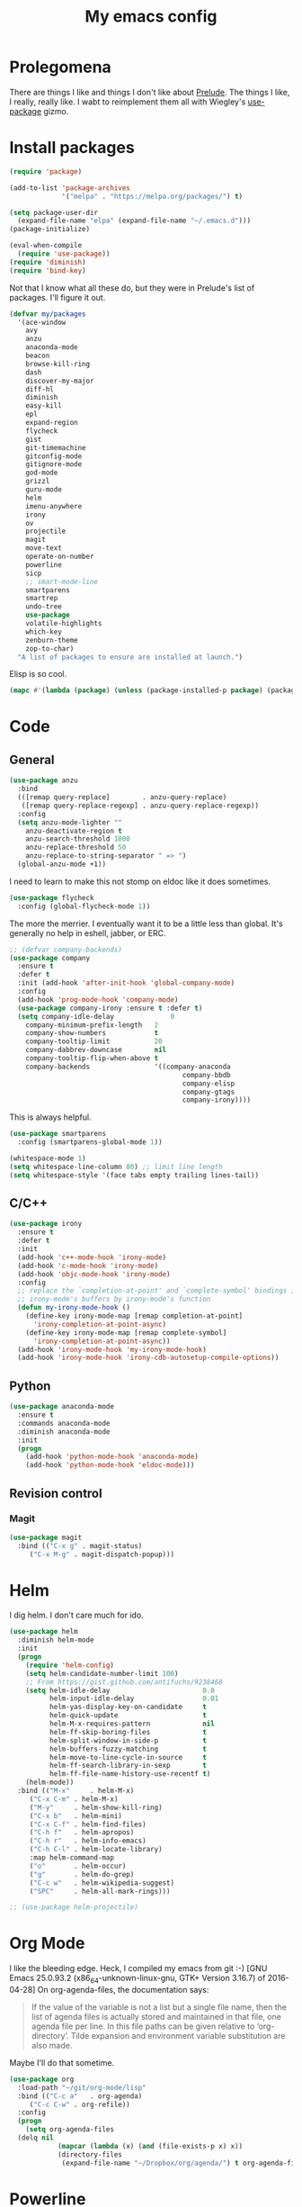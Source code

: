 #+Title: My emacs config
* Prolegomena
There are things I like and things I don't like about [[https://github.com/bbatsov/prelude][Prelude]]. The
things I like, I really, really like. I wabt to reimplement them all
with Wiegley's [[https://github.com/jwiegley/use-package][use-package]] gizmo.
* Install packages
#+begin_src emacs-lisp :tangle ~/.emacs.d/init.el
  (require 'package)

  (add-to-list 'package-archives
               '("melpa" . "https://melpa.org/packages/") t)

  (setq package-user-dir
	(expand-file-name "elpa" (expand-file-name "~/.emacs.d")))
  (package-initialize)

  (eval-when-compile
    (require 'use-package))
  (require 'diminish)
  (require 'bind-key)
#+end_src
Not that I know what all these do, but they were in Prelude's list of
packages. I'll figure it out.
#+begin_src emacs-lisp :tangle ~/.emacs.d/init.el
(defvar my/packages
  '(ace-window
    avy
    anzu
    anaconda-mode
    beacon
    browse-kill-ring
    dash
    discover-my-major
    diff-hl
    diminish
    easy-kill
    epl
    expand-region
    flycheck
    gist
    git-timemachine
    gitconfig-mode
    gitignore-mode
    god-mode
    grizzl
    guru-mode
    helm
    imenu-anywhere
    irony
    ov
    projectile
    magit
    move-text
    operate-on-number
    powerline
    sicp
    ;; smart-mode-line
    smartparens
    smartrep
    undo-tree
    use-package
    volatile-highlights
    which-key
    zenburn-theme
    zop-to-char)
  "A list of packages to ensure are installed at launch.")
#+end_src
Elisp is so cool.
#+begin_src emacs-lisp :tangle ~/.emacs.d/init.el
(mapc #'(lambda (package) (unless (package-installed-p package) (package-install package))) my/packages)
#+end_src

* Code
** General
#+begin_src emacs-lisp :tangle ~/.emacs.d/init.el
  (use-package anzu
    :bind
    (([remap query-replace]        . anzu-query-replace)
     ([remap query-replace-regexp] . anzu-query-replace-regexp))
    :config
    (setq anzu-mode-lighter ""
	  anzu-deactivate-region t
	  anzu-search-threshold 1000
	  anzu-replace-threshold 50
	  anzu-replace-to-string-separator " => ")
    (global-anzu-mode +1))
#+end_src

I need to learn to make this not stomp on eldoc like it does sometimes.
#+begin_src emacs-lisp :tangle ~/.emacs.d/init.el
(use-package flycheck
  :config (global-flycheck-mode 1))
#+end_src
The more the merrier. I eventually want it to be a little less than
global. It's generally no help in eshell, jabber, or ERC.
#+begin_src emacs-lisp :tangle ~/.emacs.d/init.el
  ;; (defvar company-backends)
  (use-package company
    :ensure t
    :defer t
    :init (add-hook 'after-init-hook 'global-company-mode)
    :config
    (add-hook 'prog-mode-hook 'company-mode)
    (use-package company-irony :ensure t :defer t)
    (setq company-idle-delay              0
	  company-minimum-prefix-length   2
	  company-show-numbers            t
	  company-tooltip-limit           20
	  company-dabbrev-downcase        nil
	  company-tooltip-flip-when-above t
	  company-backends                '((company-anaconda
                                             company-bbdb
                                             company-elisp
                                             company-gtags
                                             company-irony))))

#+end_src
This is always helpful.
#+begin_src emacs-lisp :tangle ~/.emacs.d/init.el
(use-package smartparens
  :config (smartparens-global-mode 1))
#+end_src

#+begin_src emacs-lisp :tangle ~/.emacs.d/init.el
  (whitespace-mode 1)
  (setq whitespace-line-column 80) ;; limit line length
  (setq whitespace-style '(face tabs empty trailing lines-tail))
#+end_src
** C/C++
#+begin_src emacs-lisp :tangle ~/.emacs.d/init.el
(use-package irony
  :ensure t
  :defer t
  :init
  (add-hook 'c++-mode-hook 'irony-mode)
  (add-hook 'c-mode-hook 'irony-mode)
  (add-hook 'objc-mode-hook 'irony-mode)
  :config
  ;; replace the `completion-at-point' and `complete-symbol' bindings in
  ;; irony-mode's buffers by irony-mode's function
  (defun my-irony-mode-hook ()
    (define-key irony-mode-map [remap completion-at-point]
      'irony-completion-at-point-async)
    (define-key irony-mode-map [remap complete-symbol]
      'irony-completion-at-point-async))
  (add-hook 'irony-mode-hook 'my-irony-mode-hook)
  (add-hook 'irony-mode-hook 'irony-cdb-autosetup-compile-options))
#+end_src

** Python
#+begin_src emacs-lisp :tangle ~/.emacs.d/init.el
(use-package anaconda-mode
  :ensure t
  :commands anaconda-mode
  :diminish anaconda-mode
  :init
  (progn
    (add-hook 'python-mode-hook 'anaconda-mode)
    (add-hook 'python-mode-hook 'eldoc-mode)))

#+end_src

** Revision control
*** Magit
#+begin_src emacs-lisp :tangle ~/.emacs.d/init.el
(use-package magit
  :bind (("C-x g" . magit-status)
	 ("C-x M-g" . magit-dispatch-popup)))
#+end_src
* Helm
I dig helm. I don't care much for ido.
#+begin_src emacs-lisp :tangle ~/.emacs.d/init.el
(use-package helm
  :diminish helm-mode
  :init
  (progn
    (require 'helm-config)
    (setq helm-candidate-number-limit 100)
    ;; From https://gist.github.com/antifuchs/9238468
    (setq helm-idle-delay                       0.0
          helm-input-idle-delay                 0.01
          helm-yas-display-key-on-candidate     t
          helm-quick-update                     t
          helm-M-x-requires-pattern             nil
          helm-ff-skip-boring-files             t
          helm-split-window-in-side-p           t
          helm-buffers-fuzzy-matching           t
          helm-move-to-line-cycle-in-source     t
          helm-ff-search-library-in-sexp        t
          helm-ff-file-name-history-use-recentf t)
    (helm-mode))
  :bind (("M-x"     . helm-M-x)
	 ("C-x C-m" . helm-M-x)
	 ("M-y"     . helm-show-kill-ring)
	 ("C-x b"   . helm-mini)
	 ("C-x C-f" . helm-find-files)
	 ("C-h f"   . helm-apropos)
	 ("C-h r"   . helm-info-emacs)
	 ("C-h C-l" . helm-locate-library)
	 :map helm-command-map
	 ("o"       . helm-occur)
	 ("g"       . helm-do-grep)
	 ("C-c w"   . helm-wikipedia-suggest)
	 ("SPC"     . helm-all-mark-rings)))
#+end_src

#+begin_src emacs-lisp :tangle ~/.emacs.d/init.el
;; (use-package helm-projectile)
#+end_src
* Org Mode
I like the bleeding edge. Heck, I compiled my emacs from git :-)
[GNU Emacs 25.0.93.2 (x86_64-unknown-linux-gnu, GTK+ Version 3.16.7) of 2016-04-28]
On org-agenda-files, the documentation says:
#+begin_quote
If the value of the variable is not a list but a single file name, then
the list of agenda files is actually stored and maintained in that file, one
agenda file per line.  In this file paths can be given relative to
‘org-directory’.  Tilde expansion and environment variable substitution
are also made.
#+end_quote
Maybe I'll do that sometime.
#+begin_src emacs-lisp :tangle ~/.emacs.d/init.el
  (use-package org
    :load-path "~/git/org-mode/lisp"
    :bind (("C-c a"   . org-agenda)
	   ("C-c C-w" . org-refile))
    :config
    (progn
      (setq org-agenda-files
	(delq nil
              (mapcar (lambda (x) (and (file-exists-p x) x))
		      (directory-files
		       (expand-file-name "~/Dropbox/org/agenda/") t org-agenda-file-regexp))))))
#+end_src

#+RESULTS:
: t

* Powerline
[[https://ogbe.net/][Dennis Ogbe]] has the [[https://ogbe.net/emacsconfig.html#orgheadline24][coolest]] mode-line I've ever seen. So I cribbed his
code. Unfortunately, for me, it gets super fat on some frames. That's
just unacceptible. :-(
#+begin_src emacs-lisp :tangle ~/.emacs.d/init.el
(use-package powerline
  :config
  (powerline-default-theme)
;; (if (display-graphic-p)
;;     (progn
;;       (setq powerline-default-separator 'contour)
;;       (setq powerline-height 25))
;;   (setq powerline-default-separator-dir '(right . left)))

;; ;; first reset the faces that already exist
;; (set-face-attribute 'mode-line nil
;;                     :foreground (face-attribute 'default :foreground)
;;                     :family "Liberation Sans"
;;                     :weight 'bold
;;                     :background (face-attribute 'fringe :background))
;; (set-face-attribute 'mode-line-inactive nil
;;                     :foreground (face-attribute 'font-lock-comment-face :foreground)
;;                     :background (face-attribute 'fringe :background)
;;                     :family "Liberation Sans"
;;                     :weight 'bold
;;                     :box `(:line-width -2 :color ,(face-attribute 'fringe :background)))
;; (set-face-attribute 'powerline-active1 nil
;;                     :background "gray30")
;; (set-face-attribute 'powerline-inactive1 nil
;;                     :background (face-attribute 'default :background)
;;                     :box `(:line-width -2 :color ,(face-attribute 'fringe :background)))

;; ;; these next faces are for the status indicator
;; ;; read-only buffer
;; (make-face 'mode-line-read-only-face)
;; (make-face 'mode-line-read-only-inactive-face)
;; (set-face-attribute 'mode-line-read-only-face nil
;;                     :foreground (face-attribute 'default :foreground)
;;                     :inherit 'mode-line)
;; (set-face-attribute 'mode-line-read-only-inactive-face nil
;;                     :foreground (face-attribute 'default :foreground)
;;                     :inherit 'mode-line-inactive)

;; ;; modified buffer
;; (make-face 'mode-line-modified-face)
;; (make-face 'mode-line-modified-inactive-face)
;; (set-face-attribute 'mode-line-modified-face nil
;;                     :foreground (face-attribute 'default :background)
;;                     :background "#e5786d"
;;                     :inherit 'mode-line)
;; (set-face-attribute 'mode-line-modified-inactive-face nil
;;                     :foreground (face-attribute 'default :background)
;;                     :background "#e5786d"
;;                     :inherit 'mode-line-inactive)

;; ;; unmodified buffer
;; (make-face 'mode-line-unmodified-face)
;; (make-face 'mode-line-unmodified-inactive-face)
;; (set-face-attribute 'mode-line-unmodified-face nil
;;                     :foreground (face-attribute 'font-lock-comment-face :foreground)
;;                     :inherit 'mode-line)
;; (set-face-attribute 'mode-line-unmodified-inactive-face nil
;;                     :foreground (face-attribute 'font-lock-comment-face :foreground)
;;                     :inherit 'mode-line-inactive)

;; ;; the remote indicator
;; (make-face 'mode-line-remote-face)
;; (make-face 'mode-line-remote-inactive-face)
;; (set-face-attribute 'mode-line-remote-face nil
;;                     :foreground (face-attribute 'font-lock-comment-face :foreground)
;;                     :background (face-attribute 'default :background)
;;                     :inherit 'mode-line)
;; (set-face-attribute 'mode-line-remote-inactive-face nil
;;                     :foreground (face-attribute 'font-lock-comment-face :foreground)
;;                     :background (face-attribute 'default :background)
;;                     :inherit 'mode-line-inactive)

;; ;; the current file name
;; (make-face 'mode-line-filename-face)
;; (make-face 'mode-line-filename-inactive-face)
;; (set-face-attribute 'mode-line-filename-face nil
;;                     :foreground (face-attribute 'font-lock-type-face :foreground)
;;                     :background (face-attribute 'default :background)
;;                     :inherit 'mode-line)
;; (set-face-attribute 'mode-line-filename-inactive-face nil
;;                     :foreground (face-attribute 'font-lock-comment-face :foreground)
;;                     :background (face-attribute 'default :background)
;;                     :inherit 'mode-line-inactive)

;; ;; the major mode name
;; (make-face 'mode-line-major-mode-face)
;; (make-face 'mode-line-major-mode-inactive-face)
;; (set-face-attribute 'mode-line-major-mode-face nil
;;                     :foreground (face-attribute 'default :foreground)
;;                     :inherit 'powerline-active1)
;; (set-face-attribute 'mode-line-major-mode-inactive-face nil
;;                     :box `(:line-width -2 :color ,(face-attribute 'fringe :background))
;;                     :foreground (face-attribute 'font-lock-comment-face :foreground)
;;                     :inherit 'powerline-inactive1)

;; ;; the minor mode name
;; (make-face 'mode-line-minor-mode-face)
;; (make-face 'mode-line-minor-mode-inactive-face)
;; (set-face-attribute 'mode-line-minor-mode-face nil
;;                     :foreground (face-attribute 'font-lock-comment-face :foreground)
;;                     :inherit 'powerline-active1)
;; (set-face-attribute 'mode-line-minor-mode-inactive-face nil
;;                     :box `(:line-width -2 :color ,(face-attribute 'fringe :background))
;;                     :foreground (face-attribute 'powerline-inactive1 :background)
;;                     :inherit 'powerline-inactive1)

;; ;; the position face
;; (make-face 'mode-line-position-face)
;; (make-face 'mode-line-position-inactive-face)
;; (set-face-attribute 'mode-line-position-face nil
;;                     :background (face-attribute 'default :background)
;;                     :inherit 'mode-line)
;; (set-face-attribute 'mode-line-position-inactive-face nil
;;                     :foreground (face-attribute 'font-lock-comment-face :foreground)
;;                     :background (face-attribute 'default :background)
;;                     :inherit 'mode-line-inactive)

;; ;; the 80col warning face
;; (make-face 'mode-line-80col-face)
;; (make-face 'mode-line-80col-inactive-face)
;; (set-face-attribute 'mode-line-80col-face nil
;;                     :background "#e5786d"
;;                     :foreground (face-attribute 'default :background)
;;                     :inherit 'mode-line)
;; (set-face-attribute 'mode-line-80col-inactive-face nil
;;                     :foreground (face-attribute 'font-lock-comment-face :foreground)
;;                     :background (face-attribute 'default :background)
;;                     :inherit 'mode-line-inactive)

;; ;; the buffer percentage face
;; (make-face 'mode-line-percentage-face)
;; (make-face 'mode-line-percentage-inactive-face)
;; (set-face-attribute 'mode-line-percentage-face nil
;;                     :foreground (face-attribute 'font-lock-comment-face :foreground)
;;                     :inherit 'mode-line)
;; (set-face-attribute 'mode-line-percentage-inactive-face nil
;;                     :foreground (face-attribute 'font-lock-comment-face :foreground)
;;                     :inherit 'mode-line-inactive)

;; ;; the directory face
;; (make-face 'mode-line-shell-dir-face)
;; (make-face 'mode-line-shell-dir-inactive-face)
;; (set-face-attribute 'mode-line-shell-dir-face nil
;;                     :foreground (face-attribute 'font-lock-comment-face :foreground)
;;                     :inherit 'powerline-active1)
;; (set-face-attribute 'mode-line-shell-dir-inactive-face nil
;;                     :foreground (face-attribute 'font-lock-comment-face :foreground)
;;                     :inherit 'powerline-inactive1)

;; (defun shorten-directory (dir max-length)
;;   "Show up to `max-length' characters of a directory name `dir'."
;;   (let ((path (reverse (split-string (abbreviate-file-name dir) "/")))
;;         (output ""))
;;     (when (and path (equal "" (car path)))
;;       (setq path (cdr path)))
;;     (while (and path (< (length output) (- max-length 4)))
;;       (setq output (concat (car path) "/" output))
;;       (setq path (cdr path)))
;;     (when path
;;       (setq output (concat ".../" output)))
;;     output))

;; (defpowerline dennis-powerline-narrow
;;   (let (real-point-min real-point-max)
;;     (save-excursion
;;       (save-restriction
;;         (widen)
;;         (setq real-point-min (point-min) real-point-max (point-max))))
;;     (when (or (/= real-point-min (point-min))
;;               (/= real-point-max (point-max)))
;;       (propertize (concat (char-to-string #x2691) " Narrow")
;;                   'mouse-face 'mode-line-highlight
;;                   'help-echo "mouse-1: Remove narrowing from the current buffer"
;;                   'local-map (make-mode-line-mouse-map
;;                               'mouse-1 'mode-line-widen)))))


;; (defpowerline dennis-powerline-vc
;;   (when (and (buffer-file-name (current-buffer)) vc-mode)
;;     (if window-system
;;         (let ((backend (vc-backend (buffer-file-name (current-buffer)))))
;;           (when backend
;;             (format "%s %s: %s"
;;                     (char-to-string #xe0a0)
;;                     backend
;;                     (vc-working-revision (buffer-file-name (current-buffer)) backend)))))))

;; (setq-default
;;  mode-line-format
;;  '("%e"
;;    (:eval
;;     (let* ((active (powerline-selected-window-active))

;;            ;; toggle faces between active and inactive
;;            (mode-line (if active 'mode-line 'mode-line-inactive))
;;            (face1 (if active 'powerline-active1 'powerline-inactive1))
;;            (face2 (if active 'powerline-active2 'powerline-inactive2))
;;            (read-only-face (if active 'mode-line-read-only-face 'mode-line-read-only-inactive-face))
;;            (modified-face (if active 'mode-line-modified-face 'mode-line-modified-inactive-face))
;;            (unmodified-face (if active 'mode-line-unmodified-face 'mode-line-unmodified-inactive-face))
;;            (position-face (if active 'mode-line-position-face 'mode-line-position-inactive-face))
;;            (80col-face (if active 'mode-line-80col-face 'mode-line-80col-inactive-face))
;;            (major-mode-face (if active 'mode-line-major-mode-face 'mode-line-major-mode-inactive-face))
;;            (minor-mode-face (if active 'mode-line-minor-mode-face 'mode-line-minor-mode-inactive-face))
;;            (filename-face (if active 'mode-line-filename-face 'mode-line-filename-inactive-face))
;;            (percentage-face (if active 'mode-line-percentage-face 'mode-line-percentage-inactive-face))
;;            (remote-face (if active 'mode-line-remote-face 'mode-line-remote-inactive-face))
;;            (shell-dir-face (if active 'mode-line-shell-dir-face 'mode-line-shell-dir-inactive-face))

;;            ;; get the separators
;;            (separator-left (intern (format "powerline-%s-%s"
;;                                            (powerline-current-separator)
;;                                            (car powerline-default-separator-dir))))
;;            (separator-right (intern (format "powerline-%s-%s"
;;                                             (powerline-current-separator)
;;                                             (cdr powerline-default-separator-dir))))

;;            ;; the right side
;;            (rhs (list
;;                  (dennis-powerline-vc minor-mode-face 'r)
;;                  (funcall separator-right face1 position-face)
;;                  (powerline-raw " " position-face)
;;                  (powerline-raw (char-to-string #xe0a1) position-face)
;;                  (powerline-raw " " position-face)
;;                  (powerline-raw "%4l" position-face 'r)
;;                  ;; display a warning if we go above 80 columns
;;                  (if (>= (current-column) 80)
;;                      (funcall separator-right position-face 80col-face)
;;                    (powerline-raw (char-to-string #x2502) position-face))
;;                  (if (>= (current-column) 80)
;;                      (powerline-raw "%3c" 80col-face 'l)
;;                    (powerline-raw "%3c" position-face 'l))
;;                  (if (>= (current-column) 80)
;;                      (powerline-raw " " 80col-face)
;;                    (powerline-raw " " position-face))
;;                  (if (>= (current-column) 80)
;;                      (funcall separator-left 80col-face percentage-face)
;;                    (funcall separator-left position-face percentage-face))
;;                  (powerline-raw " " percentage-face)
;;                  (powerline-raw "%6p" percentage-face 'r)))

;;            ;; the left side
;;            (lhs (list
;;                  ;; this is the modified status indicator
;;                  (cond (buffer-read-only
;;                         (powerline-raw "  " read-only-face))
;;                        ((buffer-modified-p)
;;                         ;; do not light up when in an interactive buffer. Set
;;                         ;; ML-INTERACTIVE? in hooks for interactive buffers.
;;                         (if (not (bound-and-true-p ml-interactive?))
;;                             (powerline-raw "  " modified-face)
;;                           (powerline-raw "  " unmodified-face)))
;;                        ((not (buffer-modified-p))
;;                         (powerline-raw "  " unmodified-face)))
;;                  (cond (buffer-read-only
;;                         (powerline-raw (concat (char-to-string #xe0a2) " ") read-only-face 'l))
;;                        ((buffer-modified-p)
;;                         (if (not (bound-and-true-p ml-interactive?))
;;                             (powerline-raw (concat (char-to-string #x2621) " ") modified-face 'l)
;;                           (powerline-raw (concat (char-to-string #x259e) " ") unmodified-face 'l)))
;;                        ((not (buffer-modified-p))
;;                         (powerline-raw (concat (char-to-string #x26c1) " ") unmodified-face 'l)))
;;                  (cond (buffer-read-only
;;                         (funcall separator-right read-only-face filename-face))
;;                        ((buffer-modified-p)
;;                         (if (not (bound-and-true-p ml-interactive?))
;;                             (funcall separator-right modified-face filename-face)
;;                           (funcall separator-right unmodified-face filename-face)))
;;                        ((not (buffer-modified-p))
;;                         (funcall separator-right unmodified-face filename-face)))
;;                  ;; remote indicator
;;                  (when (file-remote-p default-directory)
;;                    (powerline-raw (concat " " (char-to-string #x211b)) remote-face))
;;                  ;; filename and mode info
;;                  (powerline-buffer-id filename-face 'l)
;;                  (powerline-raw " " filename-face)
;;                  (funcall separator-left filename-face major-mode-face)
;;                  ;; do not need mode info when in ansi-term
;;                  (unless (bound-and-true-p show-dir-in-mode-line?)
;;                    (powerline-major-mode major-mode-face 'l))
;;                  (unless (bound-and-true-p show-dir-in-mode-line?)
;;                    (powerline-process major-mode-face 'l))
;;                  ;; show a flag if in line mode in terminal
;;                  (when (and (bound-and-true-p show-dir-in-mode-line?) (term-in-line-mode))
;;                    (powerline-raw (concat (char-to-string #x2691) " Line") major-mode-face))
;;                  (powerline-raw " " major-mode-face)
;;                  ;; little trick to move the directory name to the mode line
;;                  ;; when inside of emacs set SHOW-DIR-IN-MODE-LINE? to enable
;;                  (if (bound-and-true-p show-dir-in-mode-line?)
;;                      (when (not (file-remote-p default-directory))
;;                        (powerline-raw (shorten-directory default-directory 45)
;;                                       shell-dir-face))
;;                    (powerline-minor-modes minor-mode-face 'l))
;;                  (unless (bound-and-true-p show-dir-in-mode-line?)
;;                    (dennis-powerline-narrow major-mode-face 'l)))))

;;       ;; concatenate it all together
;;       (concat (powerline-render lhs)
;;               (powerline-fill face1 (powerline-width rhs))
;;               (powerline-render rhs))))))
  )
#+end_src

* Global keybinding
I'll be stealing a bunch of these from [[https://github.com/bbatsov/prelude/blob/master/README.md#keymap][Prelude]].
#+begin_src emacs-lisp :tangle ~/.emacs.d/init.el
  ;; Font sizea
  (global-set-key (kbd "C-+") 'text-scale-increase)
  (global-set-key (kbd "C--") 'text-scale-decrease)
					  ; Start eshell or switch to it if it's active.
  (global-set-key (kbd "C-x m") 'eshell)

  ;; Start a new eshell even if one is active.
  (global-set-key (kbd "C-x M")
		  (lambda () (interactive) (eshell t)))
#+end_src

#+RESULTS:

* SSH
[[http://sachachua.com/blog/][Sacha Chua]] did the work for me [[http://pages.sachachua.com/.emacs.d/Sacha.html#orgb6b973e][here]]. This makes magit work nicely.
#+begin_src emacs-lisp :tangle ~/.emacs.d/init.el
  (defun my/ssh-refresh ()
    "Reset the environment variable SSH_AUTH_SOCK"
    (interactive)
    (let (ssh-auth-sock-old (getenv "SSH_AUTH_SOCK"))
      (setenv "SSH_AUTH_SOCK"
              (car (split-string
                    (shell-command-to-string
                     "ls -t $(find /tmp/ssh-* -user $USER -name 'agent.*' 2> /dev/null)"))))
      (message
       (format "SSH_AUTH_SOCK %s --> %s"
               ssh-auth-sock-old (getenv "SSH_AUTH_SOCK")))))

  (my/ssh-refresh)
#+end_src

#+RESULTS:
: SSH_AUTH_SOCK nil --> /tmp/ssh-NTkRr2af1PnJ/agent.2777

* UI stuff
The hippest emacsers don't need menus, toolbars, or scrollbars. But I
don't either.
#+begin_src emacs-lisp :tangle ~/.emacs.d/init.el
(setq inhibit-startup-screen t)
(tool-bar-mode -1)
(menu-bar-mode -1)
(scroll-bar-mode -1)
(setq scroll-margin 0
      scroll-conservatively 100000
      scroll-preserve-screen-position 1)
#+end_src

#+RESULTS:
: 1

I like an obnoxious, bright, blinking cursor. This adds to it. Cool.
#+begin_src emacs-lisp :tangle ~/.emacs.d/init.el
(use-package beacon
  :config (beacon-mode 1))
#+end_src
Try this once; never look back.
#+begin_src emacs-lisp :tangle ~/.emacs.d/init.el
(use-package avy
  :bind ("C-c j" . avy-goto-word-or-subword-1))
#+end_src
Likewise.
#+begin_src emacs-lisp :tangle ~/.emacs.d/init.el
  (use-package expand-region
    :bind ("C-=" . er/expand-region)
    :config
    (delete-selection-mode t))
#+end_src
I kinda don't like it creating a big frame, but the visualization
helps a bit, I think.
#+begin_src emacs-lisp :tangle ~/.emacs.d/init.el
(use-package undo-tree
  :bind (("C-x u" . undo-tree-visualize))
  :config
  (setq undo-tree-history-directory-alist
      `((".*" . ,temporary-file-directory)))
(setq undo-tree-auto-save-history t))
#+end_src
I think this is a nice theme, but I could never get my tweaks to stick
when I used Prelude. I'm moody about themes. I'm sure I'll be
switching from this to wombat, to leuven, to
smart-modeline-respectful, /etc/.
#+begin_src emacs-lisp :tangle ~/.emacs.d/init.el
(use-package zenburn-theme
  :config
  (set-cursor-color "red")
  (blink-cursor-mode 1))
#+end_src

#+begin_src emacs-lisp :tangle ~/.emacs.d/init.el
  (setq backup-directory-alist
	`((".*" . ,temporary-file-directory)))

  (setq auto-save-file-name-transforms
	`((".*" ,temporary-file-directory t)))

  (global-auto-revert-mode t)
#+end_src
This ruined me. I can no longer get along without [[http://emacsredux.com/blog/2013/05/22/smarter-navigation-to-the-beginning-of-a-line/][this]].

#+begin_src emacs-lisp :tangle ~/.emacs.d/init.el
(defun smarter-move-beginning-of-line (arg)
  "Move point back to indentation of beginning of line.

Move point to the first non-whitespace character on this line.
If point is already there, move to the beginning of the line.
Effectively toggle between the first non-whitespace character and
the beginning of the line.

If ARG is not nil or 1, move forward ARG - 1 lines first.  If
point reaches the beginning or end of the buffer, stop there."
  (interactive "^p")
  (setq arg (or arg 1))

  ;; Move lines first
  (when (/= arg 1)
    (let ((line-move-visual nil))
      (forward-line (1- arg))))

  (let ((orig-point (point)))
    (back-to-indentation)
    (when (= orig-point (point))
      (move-beginning-of-line 1))))

;; remap C-a to `smarter-move-beginning-of-line'
(global-set-key [remap move-beginning-of-line]
                'smarter-move-beginning-of-line)
#+end_src

* Leftover custom
#+begin_src emacs-lisp :tangle no
(custom-set-variables
 ;; custom-set-variables was added by Custom.
 ;; If you edit it by hand, you could mess it up, so be careful.
 ;; Your init file should contain only one such instance.
 ;; If there is more than one, they won't work right.
 '(inhibit-startup-screen t)
 '(package-selected-packages
   (quote
    (ac-html-angular ac-html-bootstrap ac-html-csswatcher ac-c-headers ac-clang ac-html ac-ispell ac-php company-arduino company-c-headers company-irony-c-headers company-jedi company-shell company-quickhelp zop-to-char zenburn-theme which-key volatile-highlights use-package undo-tree smartrep smartparens smart-mode-line projectile ov operate-on-number move-text magit imenu-anywhere helm guru-mode grizzl god-mode gitignore-mode gitconfig-mode git-timemachine gist flycheck expand-region easy-kill discover-my-major diff-hl company-web company-irony company-anaconda browse-kill-ring beacon anzu ace-window))))
(custom-set-faces
 ;; custom-set-faces was added by Custom.
 ;; If you edit it by hand, you could mess it up, so be careful.
 ;; Your init file should contain only one such instance.
 ;; If there is more than one, they won't work right.
 )
#+end_src
